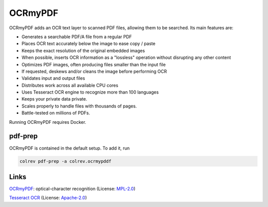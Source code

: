 
OCRmyPDF
========

OCRmyPDF adds an OCR text layer to scanned PDF files, allowing them to be searched. Its main features are:


* Generates a searchable PDF/A file from a regular PDF
* Places OCR text accurately below the image to ease copy / paste
* Keeps the exact resolution of the original embedded images
* When possible, inserts OCR information as a "lossless" operation without disrupting any other content
* Optimizes PDF images, often producing files smaller than the input file
* If requested, deskews and/or cleans the image before performing OCR
* Validates input and output files
* Distributes work across all available CPU cores
* Uses Tesseract OCR engine to recognize more than 100 languages
* Keeps your private data private.
* Scales properly to handle files with thousands of pages.
* Battle-tested on millions of PDFs.

Running OCRmyPDF requires Docker.

pdf-prep
--------

OCRmyPDF is contained in the default setup. To add it, run

.. code-block::

   colrev pdf-prep -a colrev.ocrmypddf

Links
-----


.. image:: https://img.shields.io/github/commit-activity/y/ocrmypdf/OCRmyPDF?color=green&style=plastic
   :target: https://img.shields.io/github/commit-activity/y/ocrmypdf/OCRmyPDF?color=green&style=plastic
   :alt: ocrmypdfactivity


`OCRmyPDF <https://github.com/ocrmypdf/OCRmyPDF>`_\ : optical-character recognition (License: `MPL-2.0 <https://github.com/ocrmypdf/OCRmyPDF/blob/main/LICENSE>`_\ )


.. image:: https://img.shields.io/github/commit-activity/y/tesseract-ocr/tesseract?color=green&style=plastic
   :target: https://img.shields.io/github/commit-activity/y/tesseract-ocr/tesseract?color=green&style=plastic
   :alt: tesseractactivity


`Tesseract OCR <https://github.com/tesseract-ocr/tesseract>`_ (License: `Apache-2.0 <https://github.com/tesseract-ocr/tesseract/blob/main/LICENSE>`_\ )
